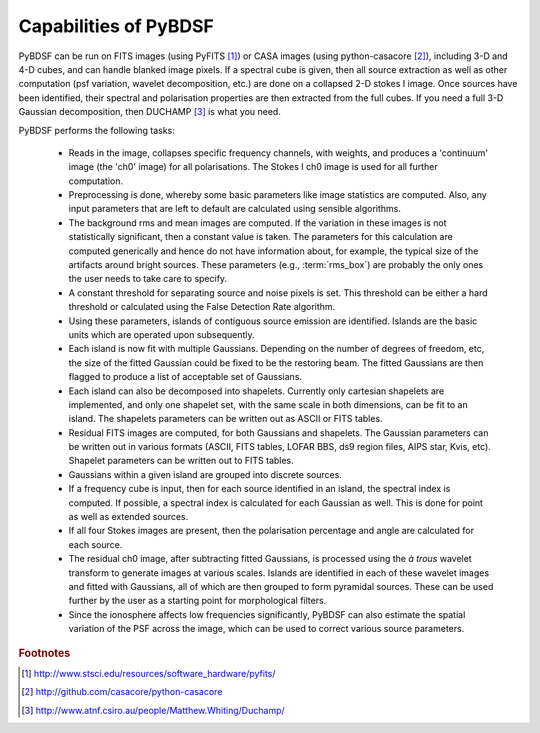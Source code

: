 **********************
Capabilities of PyBDSF
**********************

PyBDSF can be run on FITS images (using PyFITS [#f1]_) or CASA images (using python-casacore [#f2]_), including 3-D and 4-D cubes, and can handle blanked image pixels. If a spectral cube is given, then all source extraction as well as other computation (psf variation, wavelet decomposition, etc.) are done on a collapsed 2-D stokes I image. Once sources have been identified, their spectral and polarisation properties are then extracted from the full cubes. If you need a full 3-D Gaussian decomposition, then DUCHAMP [#f3]_ is what you need.

PyBDSF performs the following tasks:

    * Reads in the image, collapses specific frequency channels, with weights, and produces a 'continuum' image (the 'ch0' image) for all polarisations. The Stokes I ch0 image is used for all further computation.
    
    * Preprocessing is done, whereby some basic parameters like image statistics are computed. Also, any input parameters that are left to default are calculated using sensible algorithms.
    
    * The background rms and mean images are computed. If the variation in these images is not statistically significant, then a constant value is taken. The parameters for this calculation are computed generically and hence do not have information about, for example, the typical size of the artifacts around bright sources. These parameters (e.g., :term:`rms_box`) are probably the only ones the user needs to take care to specify.
    
    * A constant threshold for separating source and noise pixels is set. This threshold can be either a hard threshold or calculated using the False Detection Rate algorithm.
    
    * Using these parameters, islands of contiguous source emission are identified. Islands are the basic units which are operated upon subsequently.
    
    * Each island is now fit with multiple Gaussians. Depending on the number of degrees of freedom, etc, the size of the fitted Gaussian could be fixed to be the restoring beam. The fitted Gaussians are then flagged to produce a list of acceptable set of Gaussians.
    
    * Each island can also be decomposed into shapelets. Currently only cartesian shapelets are implemented, and only one shapelet set, with the same scale in both dimensions, can be fit to an island. The shapelets parameters can be written out as ASCII or FITS tables.
    
    * Residual FITS images are computed, for both Gaussians and shapelets. The Gaussian parameters can be written out in various formats (ASCII, FITS tables, LOFAR BBS, ds9 region files, AIPS star, Kvis, etc). Shapelet parameters can be written out to FITS tables.
    
    * Gaussians within a given island are grouped into discrete sources.
    
    * If a frequency cube is input, then for each source identified in an island, the spectral index is computed. If possible, a spectral index is calculated for each Gaussian as well. This is done for point as well as extended sources.
    
    * If all four Stokes images are present, then the polarisation percentage and angle are calculated for each source. 
    
    * The residual ch0 image, after subtracting fitted Gaussians, is processed using the *à trous* wavelet transform to generate images at various scales. Islands are identified in each of these wavelet images and fitted with Gaussians, all of which are then grouped to form pyramidal sources. These can be used further by the user as a starting point for morphological filters.
    
    * Since the ionosphere affects low frequencies significantly, PyBDSF can also estimate the spatial variation of the PSF across the image, which can be used to correct various source parameters.

.. rubric:: Footnotes
.. [#f1] http://www.stsci.edu/resources/software_hardware/pyfits/
.. [#f2] http://github.com/casacore/python-casacore
.. [#f3] http://www.atnf.csiro.au/people/Matthew.Whiting/Duchamp/
